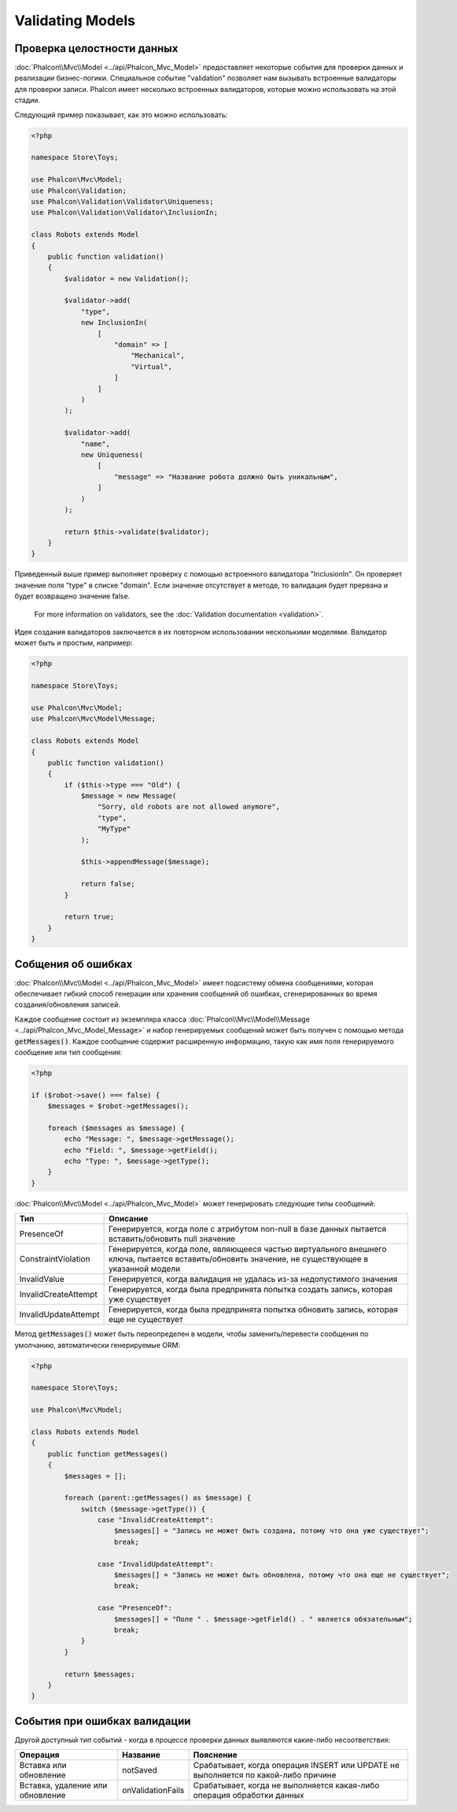 Validating Models
=================

Проверка целостности данных
---------------------------
:doc:`Phalcon\\Mvc\\Model <../api/Phalcon_Mvc_Model>` предоставляет некоторые события для проверки данных и реализации бизнес-логики. Специальное событие "validation"
позволяет нам вызывать встроенные валидаторы для проверки записи. Phalcon имеет несколько встроенных валидаторов, которые можно использовать на этой стадии.

Следующий пример показывает, как это можно использовать:

.. code-block:: php

    <?php

    namespace Store\Toys;

    use Phalcon\Mvc\Model;
    use Phalcon\Validation;
    use Phalcon\Validation\Validator\Uniqueness;
    use Phalcon\Validation\Validator\InclusionIn;

    class Robots extends Model
    {
        public function validation()
        {
            $validator = new Validation();

            $validator->add(
                "type",
                new InclusionIn(
                    [
                        "domain" => [
                            "Mechanical",
                            "Virtual",
                        ]
                    ]
                )
            );

            $validator->add(
                "name",
                new Uniqueness(
                    [
                        "message" => "Название робота должно быть уникальным",
                    ]
                )
            );

            return $this->validate($validator);
        }
    }

Приведенный выше пример выполняет проверку с помощью встроенного валидатора "InclusionIn". Он проверяет значение поля "type" в списке "domain". Если
значение отсутствует в методе, то валидация будет прервана и будет возвращено значение false.

.. highlights::

    For more information on validators, see the :doc:`Validation documentation <validation>`.

Идея создания валидаторов заключается в их повторном использовании несколькими моделями. Валидатор может быть и простым, например:

.. code-block:: php

    <?php

    namespace Store\Toys;

    use Phalcon\Mvc\Model;
    use Phalcon\Mvc\Model\Message;

    class Robots extends Model
    {
        public function validation()
        {
            if ($this->type === "Old") {
                $message = new Message(
                    "Sorry, old robots are not allowed anymore",
                    "type",
                    "MyType"
                );

                $this->appendMessage($message);

                return false;
            }

            return true;
        }
    }

Собщения об ошибках
-------------------
:doc:`Phalcon\\Mvc\\Model <../api/Phalcon_Mvc_Model>` имеет подсистему обмена сообщениями, которая обеспечивает гибкий способ генерации или хранения
сообщений об ошибках, сгенерированных во время создания/обновления записей.

Каждое сообщение состоит из экземпляра класса :doc:`Phalcon\\Mvc\\Model\\Message <../api/Phalcon_Mvc_Model_Message>` и набор
генерируемых сообщений может быть получен с помощью метода :code:`getMessages()`. Каждое сообщение содержит расширенную информацию, такую как
имя поля генерируемого сообщение или тип сообщения:

.. code-block:: php

    <?php

    if ($robot->save() === false) {
        $messages = $robot->getMessages();

        foreach ($messages as $message) {
            echo "Message: ", $message->getMessage();
            echo "Field: ", $message->getField();
            echo "Type: ", $message->getType();
        }
    }

:doc:`Phalcon\\Mvc\\Model <../api/Phalcon_Mvc_Model>` может генерировать следующие типы сообщений:

+----------------------+--------------------------------------------------------------------------------------------------------------------------------------------------+
| Тип                  | Описание                                                                                                                                         |
+======================+==================================================================================================================================================+
| PresenceOf           | Генерируется, когда поле с атрибутом non-null в базе данных пытается вставить/обновить null значение                                             |
+----------------------+--------------------------------------------------------------------------------------------------------------------------------------------------+
| ConstraintViolation  | Генерируется, когда поле, являющееся частью виртуального внешнего ключа, пытается вставить/обновить значение, не существующее в указанной модели |
+----------------------+--------------------------------------------------------------------------------------------------------------------------------------------------+
| InvalidValue         | Генерируется, когда валидация не удалась из-за недопустимого значения                                                                            |
+----------------------+--------------------------------------------------------------------------------------------------------------------------------------------------+
| InvalidCreateAttempt | Генерируется, когда была предпринята попытка создать запись, которая уже существует                                                              |
+----------------------+--------------------------------------------------------------------------------------------------------------------------------------------------+
| InvalidUpdateAttempt | Генерируется, когда была предпринята попытка обновить запись, которая еще не существует                                                          |
+----------------------+--------------------------------------------------------------------------------------------------------------------------------------------------+

Метод :code:`getMessages()` может быть переопределен в модели, чтобы заменить/перевести сообщения по умолчанию, автоматически генерируемые ORM:

.. code-block:: php

    <?php

    namespace Store\Toys;

    use Phalcon\Mvc\Model;

    class Robots extends Model
    {
        public function getMessages()
        {
            $messages = [];

            foreach (parent::getMessages() as $message) {
                switch ($message->getType()) {
                    case "InvalidCreateAttempt":
                        $messages[] = "Запись не может быть создана, потому что она уже существует";
                        break;

                    case "InvalidUpdateAttempt":
                        $messages[] = "Запись не может быть обновлена, потому что она еще не существует";
                        break;

                    case "PresenceOf":
                        $messages[] = "Поле " . $message->getField() . " является обязательным";
                        break;
                }
            }

            return $messages;
        }
    }

События при ошибках валидации
-----------------------------
Другой доступный тип событий - когда в процессе проверки данных выявляются какие-либо несоответствия:

+----------------------------------+--------------------+------------------------------------------------------------------------------------+
| Операция                         | Название           | Пояснение                                                                          |
+==================================+====================+====================================================================================+
| Вставка или обновление           | notSaved           | Срабатывает, когда операция INSERT или UPDATE не выполняется по какой-либо причине |
+----------------------------------+--------------------+------------------------------------------------------------------------------------+
| Вставка, удаление или обновление | onValidationFails  | Срабатывает, когда не выполняется какая-либо операция обработки данных             |
+----------------------------------+--------------------+------------------------------------------------------------------------------------+
